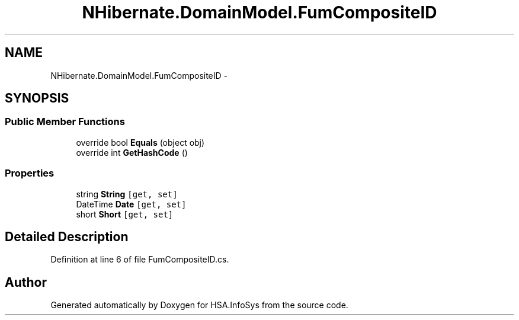 .TH "NHibernate.DomainModel.FumCompositeID" 3 "Fri Jul 5 2013" "Version 1.0" "HSA.InfoSys" \" -*- nroff -*-
.ad l
.nh
.SH NAME
NHibernate.DomainModel.FumCompositeID \- 
.SH SYNOPSIS
.br
.PP
.SS "Public Member Functions"

.in +1c
.ti -1c
.RI "override bool \fBEquals\fP (object obj)"
.br
.ti -1c
.RI "override int \fBGetHashCode\fP ()"
.br
.in -1c
.SS "Properties"

.in +1c
.ti -1c
.RI "string \fBString\fP\fC [get, set]\fP"
.br
.ti -1c
.RI "DateTime \fBDate\fP\fC [get, set]\fP"
.br
.ti -1c
.RI "short \fBShort\fP\fC [get, set]\fP"
.br
.in -1c
.SH "Detailed Description"
.PP 
Definition at line 6 of file FumCompositeID\&.cs\&.

.SH "Author"
.PP 
Generated automatically by Doxygen for HSA\&.InfoSys from the source code\&.
